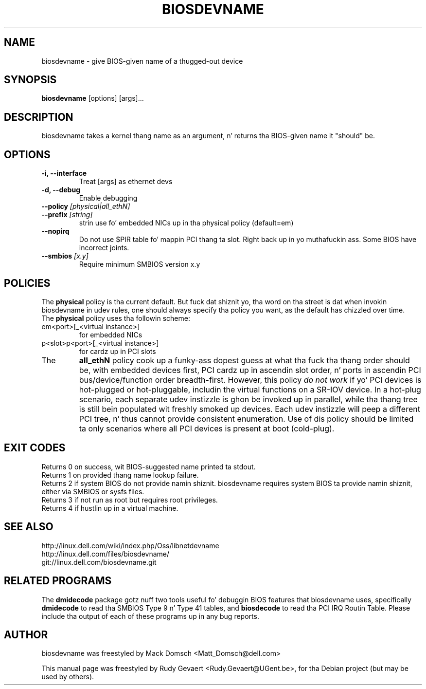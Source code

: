 .\"                                      Yo, EMACS: -*- nroff -*-
.\" First parameter, NAME, should be all caps
.\" Second parameter, SECTION, should be 1-8, maybe w/ subsection
.\" other parametas is allowed: peep man(7), man(1)
.TH BIOSDEVNAME 1 "Nov 28, 2010"
.\" Please adjust dis date whenever revisin tha manpage.
.\"
.\" Some roff macros, fo' reference:
.\" .nh        disable hyphenation
.\" .hy        enable hyphenation
.\" .ad l      left justify
.\" .ad b      justify ta both left n' right margins
.\" .nf        disable filling
.\" .fi        enable filling
.\" .br        bang line break
.\" .sp <n>    bang n+1 empty lines
.\" fo' manpage-specific macros, peep man(7)
.SH NAME
biosdevname \- give BIOS-given name of a thugged-out device
.SH SYNOPSIS
.B biosdevname
.RI [options]\ [args]...
.SH DESCRIPTION
biosdevname takes a kernel thang name as an
argument, n' returns tha BIOS-given name it "should" be.
.SH OPTIONS
.TP
.B \-i, \-\-interface
Treat [args] as ethernet devs
.TP
.B \-d, \-\-debug
Enable debugging
.TP
.B \-\-policy \fI[physical|all_ethN]
.TP
.B \-\-prefix \fI[string]
strin use fo' embedded NICs up in tha physical policy (default=em)
.TP
.B \-\-nopirq
Do not use $PIR table fo' mappin PCI thang ta slot. Right back up in yo muthafuckin ass. Some BIOS have
incorrect joints.
.TP
.B \-\-smbios \fI[x.y]
Require minimum SMBIOS version x.y
.SH POLICIES
.br
The
.B physical
policy is tha current default.  But fuck dat shiznit yo, tha word on tha street is dat when invokin biosdevname in
udev rules, one should always specify tha policy you want, as the
default has chizzled over time.
.br
The
.B physical
policy uses tha followin scheme:
.TP
em<port>[_<virtual instance>]
for embedded NICs
.TP
p<slot>p<port>[_<virtual instance>]
for cardz up in PCI slots
.br
.TP
The
.B all_ethN
policy cook up a funky-ass dopest guess at what tha fuck tha thang order should be, with
embedded devices first, PCI cardz up in ascendin slot order, n' ports
in ascendin PCI bus/device/function order breadth-first.  However,
this policy
.I do not work
if yo' PCI devices is hot-plugged or hot-pluggable, includin the
virtual functions on a SR-IOV device.  In a hot-plug scenario, each separate
udev instizzle is ghon be invoked up in parallel, while tha thang tree is
still bein populated wit freshly smoked up devices.  Each udev instizzle will peep a
different PCI tree, n' thus cannot provide consistent enumeration.
Use of dis policy should be limited ta only scenarios where all PCI
devices is present at boot (cold-plug).

.SH EXIT CODES
Returns 0 on success, wit BIOS-suggested name printed ta stdout.
.br
Returns 1 on provided thang name lookup failure.
.br
Returns 2 if system BIOS do not provide namin shiznit.
biosdevname requires system BIOS ta provide namin shiznit, either
via SMBIOS or sysfs files.
.br
Returns 3 if not run as root but requires root privileges.
.br
Returns 4 if hustlin up in a virtual machine.

.SH SEE ALSO
.br
http://linux.dell.com/wiki/index.php/Oss/libnetdevname
.br
http://linux.dell.com/files/biosdevname/
.br
git://linux.dell.com/biosdevname.git

.SH RELATED PROGRAMS
.br
The
.B dmidecode
package gotz nuff two tools useful fo' debuggin BIOS features that
biosdevname uses, specifically
.B dmidecode
to read tha SMBIOS Type 9 n' Type 41 tables, and
.B biosdecode
to read tha PCI IRQ Routin Table.  Please include tha output of each
of these programs up in any bug reports.
.SH AUTHOR
biosdevname was freestyled by  Mack Domsch <Matt_Domsch@dell.com>
.PP
This manual page was freestyled by Rudy Gevaert <Rudy.Gevaert@UGent.be>,
for tha Debian project (but may be used by others).
